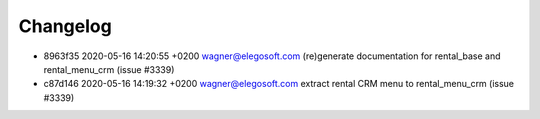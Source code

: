 
Changelog
---------

- 8963f35 2020-05-16 14:20:55 +0200 wagner@elegosoft.com  (re)generate documentation for rental_base and rental_menu_crm (issue #3339)
- c87d146 2020-05-16 14:19:32 +0200 wagner@elegosoft.com  extract rental CRM menu to rental_menu_crm (issue #3339)

